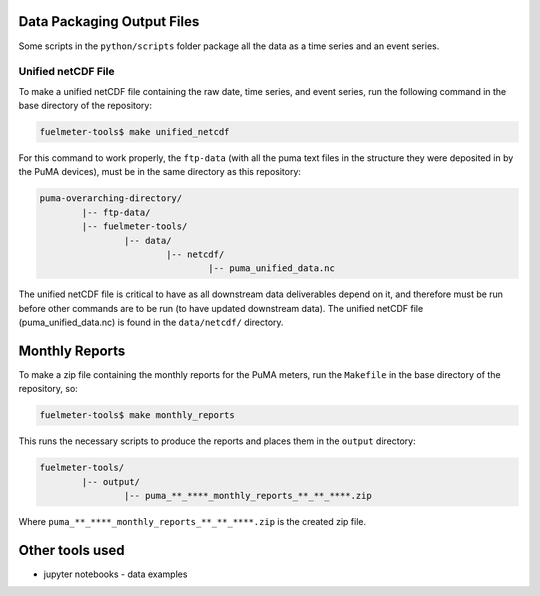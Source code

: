 Data Packaging Output Files
===========================

Some scripts in the ``python/scripts`` folder package all the data as a time series and an event series.

Unified netCDF File
-------------------

To make a unified netCDF file containing the raw date, time series, and event series, run the following command in the base directory of the repository:

.. code-block:: bash

	fuelmeter-tools$ make unified_netcdf

For this command to work properly, the ``ftp-data`` (with all the puma text files in the structure they were deposited in by the PuMA devices), must be in the same directory as this repository:

.. code-block::

	puma-overarching-directory/
		|-- ftp-data/
		|-- fuelmeter-tools/
			|-- data/
				|-- netcdf/
					|-- puma_unified_data.nc

The unified netCDF file is critical to have as all downstream data deliverables depend on it, and therefore must be run before other commands are to be run (to have updated downstream data). The unified netCDF file (puma_unified_data.nc) is found in the ``data/netcdf/`` directory.

Monthly Reports
===============

To make a zip file containing the monthly reports for the PuMA meters, run the ``Makefile`` in the base directory of the repository, so:

.. code-block:: bash

	fuelmeter-tools$ make monthly_reports

This runs the necessary scripts to produce the reports and places them in the ``output`` directory:

.. code-block::

	fuelmeter-tools/
		|-- output/
			|-- puma_**_****_monthly_reports_**_**_****.zip

Where ``puma_**_****_monthly_reports_**_**_****.zip`` is the created zip file.

Other tools used
================

* jupyter notebooks - data examples 
